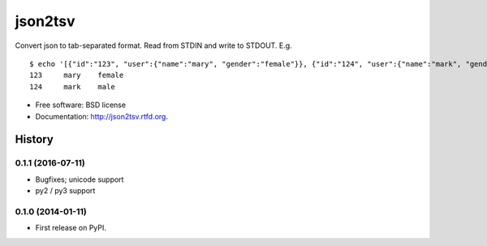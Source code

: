 json2tsv
========

Convert json to tab-separated format. Read from STDIN and write to
STDOUT. E.g.

::

    $ echo '[{"id":"123", "user":{"name":"mary", "gender":"female"}}, {"id":"124", "user":{"name":"mark", "gender":"male"}}]' | json2tsv id user.name user.gender
    123     mary    female
    124     mark    male

-  Free software: BSD license
-  Documentation: http://json2tsv.rtfd.org.





History
-------

0.1.1 (2016-07-11)
++++++++++++++++++

* Bugfixes; unicode support
* py2 / py3 support

0.1.0 (2014-01-11)
++++++++++++++++++

* First release on PyPI.


